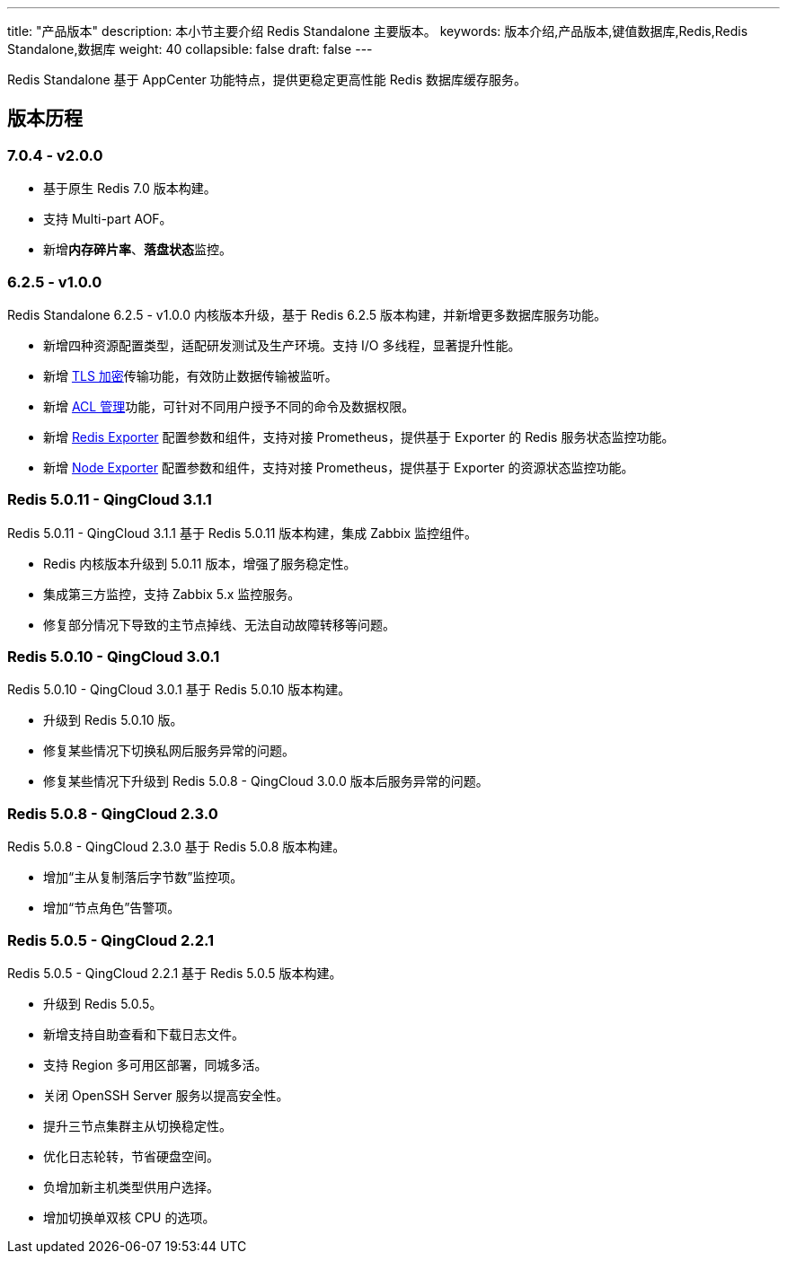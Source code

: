 ---
title: "产品版本"
description: 本小节主要介绍 Redis Standalone 主要版本。 
keywords: 版本介绍,产品版本,键值数据库,Redis,Redis Standalone,数据库
weight: 40
collapsible: false
draft: false
---

Redis Standalone 基于 AppCenter 功能特点，提供更稳定更高性能 Redis 数据库缓存服务。

== 版本历程

=== 7.0.4 - v2.0.0 

* 基于原生 Redis 7.0 版本构建。
* 支持 Multi-part AOF。
* 新增**内存碎片率**、**落盘状态**监控。

=== 6.2.5 - v1.0.0

Redis Standalone 6.2.5 - v1.0.0 内核版本升级，基于 Redis 6.2.5 版本构建，并新增更多数据库服务功能。

* 新增四种资源配置类型，适配研发测试及生产环境。支持 I/O 多线程，显著提升性能。
* 新增 link:../../manual/data_security/tls_config[TLS 加密]传输功能，有效防止数据传输被监听。
* 新增 link:../../manual/mgt_user/user_info[ACL 管理]功能，可针对不同用户授予不同的命令及数据权限。
* 新增 link:../../manual/metrics_alarm/redis_exporter_service[Redis Exporter] 配置参数和组件，支持对接 Prometheus，提供基于 Exporter 的 Redis 服务状态监控功能。
* 新增 link:../../manual/metrics_alarm/node_exporter_service[Node Exporter] 配置参数和组件，支持对接 Prometheus，提供基于 Exporter 的资源状态监控功能。

=== Redis 5.0.11 - QingCloud 3.1.1

Redis 5.0.11 - QingCloud 3.1.1 基于 Redis 5.0.11 版本构建，集成 Zabbix 监控组件。

* Redis 内核版本升级到 5.0.11 版本，增强了服务稳定性。
* 集成第三方监控，支持 Zabbix 5.x 监控服务。
* 修复部分情况下导致的主节点掉线、无法自动故障转移等问题。

=== Redis 5.0.10 - QingCloud 3.0.1

Redis 5.0.10 - QingCloud 3.0.1 基于 Redis 5.0.10 版本构建。

* 升级到 Redis 5.0.10 版。
* 修复某些情况下切换私网后服务异常的问题。
* 修复某些情况下升级到 Redis 5.0.8 - QingCloud 3.0.0 版本后服务异常的问题。

=== Redis 5.0.8 - QingCloud 2.3.0

Redis 5.0.8 - QingCloud 2.3.0 基于 Redis 5.0.8 版本构建。

* 增加“主从复制落后字节数”监控项。
* 增加“节点角色”告警项。

=== Redis 5.0.5 - QingCloud 2.2.1

Redis 5.0.5 - QingCloud 2.2.1 基于 Redis 5.0.5 版本构建。

* 升级到 Redis 5.0.5。
* 新增支持自助查看和下载日志文件。
* 支持 Region 多可用区部署，同城多活。
* 关闭 OpenSSH Server 服务以提高安全性。
* 提升三节点集群主从切换稳定性。
* 优化日志轮转，节省硬盘空间。
* 负增加新主机类型供用户选择。
* 增加切换单双核 CPU 的选项。

